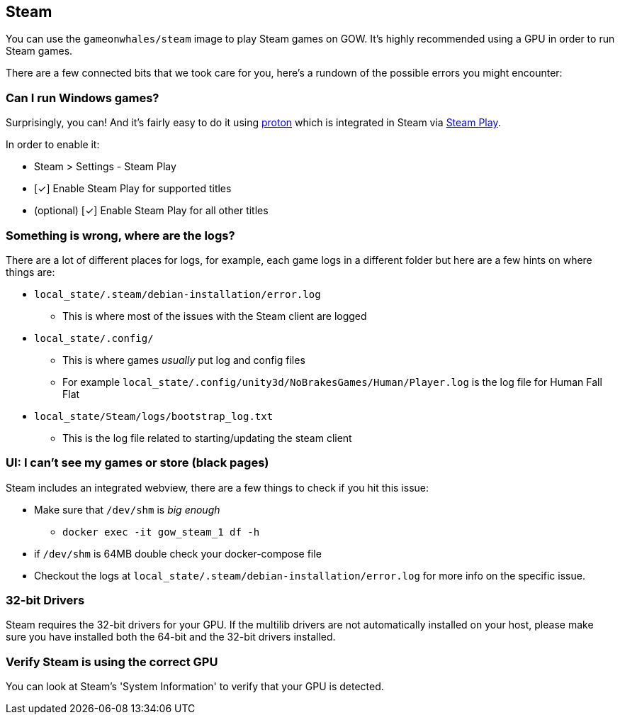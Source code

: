 == Steam

You can use the `gameonwhales/steam` image to play Steam games on GOW.
It’s highly recommended using a GPU in order to run Steam games.

There are a few connected bits that we took care for you, here’s a
rundown of the possible errors you might encounter:

=== Can I run Windows games?

Surprisingly, you can! And it’s fairly easy to do it using
https://www.protondb.com/[proton] which is integrated in Steam via
https://steamcommunity.com/games/221410/announcements/detail/1696055855739350561[Steam Play].

In order to enable it:

* Steam > Settings - Steam Play
* [✓] Enable Steam Play for supported titles
* (optional) [✓] Enable Steam Play for all other titles

=== Something is wrong, where are the logs?

There are a lot of different places for logs, for example, each game
logs in a different folder but here are a few hints on where things are:

* `local_state/.steam/debian-installation/error.log`
** This is where most of the issues with the Steam client are logged
* `local_state/.config/`
** This is where games _usually_ put log and config files
** For example `local_state/.config/unity3d/NoBrakesGames/Human/Player.log` is the log file for Human Fall Flat
* `local_state/Steam/logs/bootstrap_log.txt`
** This is the log file related to starting/updating the steam client

=== UI: I can’t see my games or store (black pages)

Steam includes an integrated webview, there are a few things to check if
you hit this issue:

* Make sure that `/dev/shm` is _big enough_
** `docker exec -it gow_steam_1 df -h`
* if `/dev/shm` is 64MB double check your docker-compose file
* Checkout the logs at `local_state/.steam/debian-installation/error.log` for more info on the specific issue.

=== 32-bit Drivers

Steam requires the 32-bit drivers for your GPU. If the multilib drivers are not automatically installed on your host, please make sure you have installed both the 64-bit and the 32-bit drivers installed.

=== Verify Steam is using the correct GPU

You can look at Steam's 'System Information' to verify that your GPU is detected.
